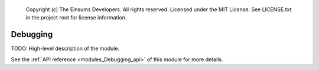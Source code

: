 
    Copyright (c) The Einsums Developers. All rights reserved.
    Licensed under the MIT License. See LICENSE.txt in the project root for license information.

.. _modules_Debugging:

=========
Debugging
=========

TODO: High-level description of the module.

See the :ref:`API reference <modules_Debugging_api>` of this module for more
details.

